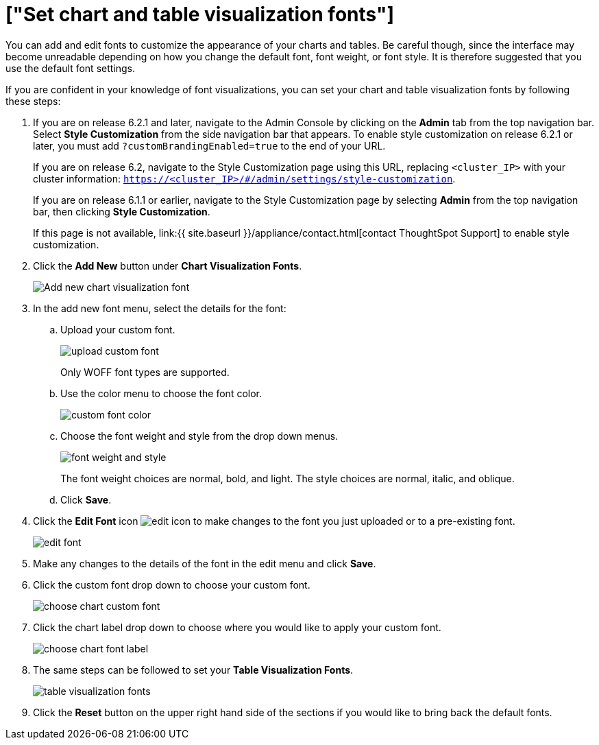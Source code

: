 = ["Set chart and table visualization fonts"]
:last_updated: 2/4/2020
:permalink: /:collection/:path.html
:sidebar: mydoc_sidebar
:summary: Learn how to add and edit fonts to customize ThoughtSpot's appearance.

You can add and edit fonts to customize the appearance of your charts and tables.
Be careful though, since the interface may become unreadable depending on how you change the default font, font weight, or font style.
It is therefore suggested that you use the default font settings.

If you are confident in your knowledge of font visualizations, you can set your chart and table visualization fonts by following these steps:

. If you are on release 6.2.1 and later, navigate to the Admin Console by clicking on the *Admin* tab from the top navigation bar.
Select *Style Customization* from the side navigation bar that appears.
To enable style customization on release 6.2.1 or later, you must add `?customBrandingEnabled=true` to the end of your URL.
+
If you are on release 6.2, navigate to the Style Customization page using this URL, replacing `<cluster_IP>` with your cluster information: `https://<cluster_IP>/#/admin/settings/style-customization`.
+
If you are on release 6.1.1 or earlier, navigate to the Style Customization page by selecting *Admin* from the top navigation bar, then clicking *Style Customization*.
+
If this page is not available, link:{{ site.baseurl }}/appliance/contact.html[contact ThoughtSpot Support] to enable style customization.

. Click the *Add New* button under *Chart Visualization Fonts*.
+
image::{{ site.baseurl }}/images/style-chartfont.png[Add new chart visualization font]

. In the add new font menu, select the details for the font:
 .. Upload your custom font.
+
image::{{ site.baseurl }}/images/upload_custom_font.png[]
+
Only WOFF font types are supported.

 .. Use the color menu to choose the font color.
+
image::{{ site.baseurl }}/images/custom_font_color.png[]

 .. Choose the font weight and style from the drop down menus.
+
image::{{ site.baseurl }}/images/font_weight_and_style.png[]
+
The font weight choices are normal, bold, and light.
The style choices are normal, italic, and oblique.

 .. Click *Save*.
. Click the *Edit Font* icon image:{{ site.baseurl }}/images/edit_icon.png[] to make changes to the font you just uploaded or to a pre-existing font.
+
image::{{ site.baseurl }}/images/edit_font.png[]

. Make any changes to the details of the font in the edit menu and click *Save*.
. Click the custom font drop down to choose your custom font.
+
image::{{ site.baseurl }}/images/choose_chart_custom_font.png[]

. Click the chart label drop down to choose where you would like to apply your custom font.
+
image::{{ site.baseurl }}/images/choose_chart_font_label.png[]

. The same steps can be followed to set your *Table Visualization Fonts*.
+
image::{{ site.baseurl }}/images/table_visualization_fonts.png[]

. Click the *Reset* button on the upper right hand side of the sections if you would like to bring back the default fonts.
